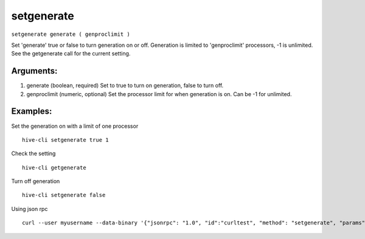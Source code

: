 .. This file is licensed under the Apache License 2.0 available on  http://www.apache.org/licenses/. 

setgenerate
===========

``setgenerate generate ( genproclimit )``

Set 'generate' true or false to turn generation on or off.
Generation is limited to 'genproclimit' processors, -1 is unlimited.
See the getgenerate call for the current setting.

Arguments:
~~~~~~~~~~

1. generate         (boolean, required) Set to true to turn on generation, false to turn off.
2. genproclimit     (numeric, optional) Set the processor limit for when generation is on. Can be -1 for unlimited.

Examples:
~~~~~~~~~

Set the generation on with a limit of one processor

::
    
    hive-cli setgenerate true 1

Check the setting

::
    
    hive-cli getgenerate 

Turn off generation

::
    
    hive-cli setgenerate false

Using json rpc

::
    
    curl --user myusername --data-binary '{"jsonrpc": "1.0", "id":"curltest", "method": "setgenerate", "params": [true, 1] }' -H 'content-type: text/plain;' http://127.0.0.1:9766/

